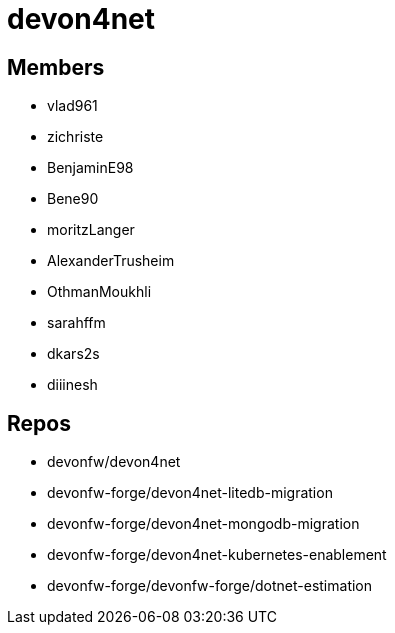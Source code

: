 = devon4net

== Members
* vlad961
* zichriste
* BenjaminE98
* Bene90
* moritzLanger
* AlexanderTrusheim
* OthmanMoukhli
* sarahffm
* dkars2s 
* diiinesh 




== Repos
* devonfw/devon4net
* devonfw-forge/devon4net-litedb-migration
* devonfw-forge/devon4net-mongodb-migration
* devonfw-forge/devon4net-kubernetes-enablement
* devonfw-forge/devonfw-forge/dotnet-estimation


